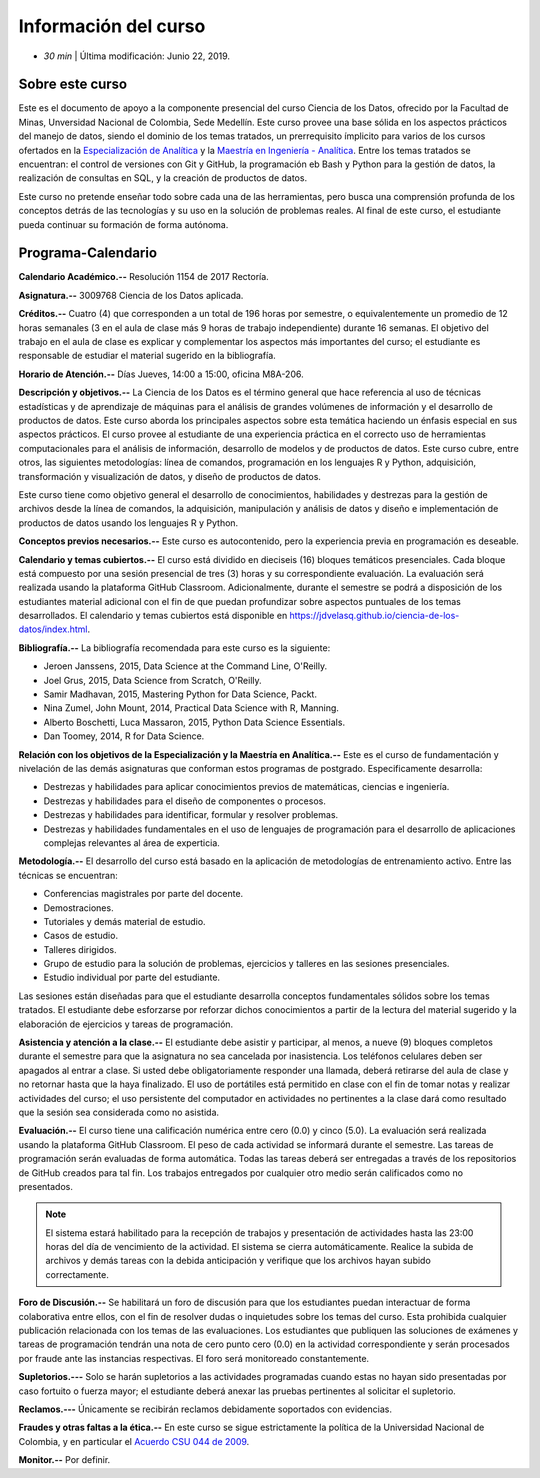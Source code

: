 Información del curso
================================================

* *30 min* | Última modificación: Junio 22, 2019.

Sobre este curso
-----------------

Este es el documento de apoyo a la componente presencial del curso Ciencia de los Datos, ofrecido por la Facultad de Minas, Unversidad Nacional de Colombia, Sede Medellín. Este curso provee una base sólida en los aspectos prácticos del manejo de datos, siendo el dominio de los temas tratados, un prerrequisito ímplicito para varios de los cursos ofertados en la `Especialización de Analítica <https://minas.medellin.unal.edu.co/formacion/especializaciones/especializacion-en-analitica>`__ y la `Maestría en Ingeniería - Analítica <https://minas.medellin.unal.edu.co/formacion/maestrias?layout=edit&id=2214>`__. Entre los temas tratados se encuentran: el control de versiones con Git y GitHub, la programación eb Bash y Python para la gestión de datos, la realización de consultas en SQL, y la creación de productos de datos.

Este curso no pretende enseñar todo sobre cada una de las herramientas, pero busca una comprensión profunda de los conceptos detrás de las tecnologías y su uso en la solución de problemas reales. Al final de este curso, el estudiante pueda continuar su formación de forma autónoma.



Programa-Calendario
-------------------

**Calendario Académico.--** Resolución 1154 de 2017 Rectoría.

**Asignatura.--** 3009768 Ciencia de los Datos aplicada.

**Créditos.--** Cuatro (4) que corresponden a un total de 196 horas por semestre, o equivalentemente un promedio de 12 horas semanales (3 en el aula de clase más 9 horas de trabajo independiente) durante 16 semanas. El objetivo del trabajo en el aula de clase es explicar y complementar los aspectos más importantes del curso; el estudiante es responsable de estudiar el material sugerido en la bibliografía.

**Horario de Atención.--** Días Jueves, 14:00 a 15:00, oficina M8A-206.

**Descripción y objetivos.--** La Ciencia de los Datos es el término general que hace referencia al uso de técnicas estadísticas y de aprendizaje de máquinas para el análisis de grandes volúmenes de información y el desarrollo de productos de datos. Este curso aborda los principales aspectos sobre esta temática haciendo un énfasis especial en sus aspectos prácticos. El curso provee al estudiante de una experiencia práctica en el correcto uso de herramientas computacionales para el análisis de información, desarrollo de modelos y de productos de datos. Este curso cubre, entre otros, las siguientes metodologías: línea de comandos, programación en los lenguajes R y Python, adquisición, transformación y visualización de datos, y diseño de productos de datos.

Este curso tiene como objetivo general el desarrollo de conocimientos, habilidades y destrezas para la gestión de archivos desde la línea de comandos, la adquisición, manipulación y análisis de datos  y diseño e implementación de productos de datos usando los lenguajes R y Python.

**Conceptos previos necesarios.--** Este curso es autocontenido, pero la experiencia previa en programación es deseable.

**Calendario y temas cubiertos.--** El curso está dividido en dieciseis (16) bloques temáticos presenciales. Cada bloque está compuesto por una sesión presencial  de tres (3) horas y su correspondiente evaluación. La evaluación será realizada usando la plataforma GitHub Classroom. Adicionalmente, durante el semestre se podrá a disposición de los estudiantes material adicional con el fin de que puedan profundizar sobre aspectos puntuales de los temas desarrollados. El calendario y temas cubiertos está disponible en https://jdvelasq.github.io/ciencia-de-los-datos/index.html.



**Bibliografía.--** La bibliografía recomendada para este curso es la siguiente:

+ Jeroen Janssens, 2015, Data Science at the Command Line, O'Reilly.
+ Joel Grus, 2015, Data Science from Scratch, O'Reilly.
+ Samir Madhavan, 2015, Mastering Python for Data Science, Packt.
+ Nina Zumel, John Mount, 2014, Practical Data Science with R, Manning.
+ Alberto Boschetti, Luca Massaron, 2015, Python Data Science Essentials.
+ Dan Toomey, 2014, R for Data Science.


**Relación con los objetivos de la Especialización y la Maestría en Analítica.--** Este es el curso de fundamentación y nivelación de las demás asignaturas que conforman estos programas de postgrado. Especificamente desarrolla:

* Destrezas y habilidades para aplicar conocimientos previos de matemáticas, ciencias e ingeniería.
* Destrezas y habilidades para el diseño de componentes o procesos.
* Destrezas y habilidades para identificar, formular y resolver problemas.
* Destrezas y habilidades fundamentales en el uso de lenguajes de programación para el desarrollo de aplicaciones complejas relevantes al área de experticia.


**Metodología.--** El desarrollo del curso está basado en la aplicación de metodologías de entrenamiento activo. Entre las técnicas se encuentran:

- Conferencias magistrales por parte del docente.
- Demostraciones.
- Tutoriales y demás material de estudio.
- Casos de estudio.
- Talleres dirigidos.
- Grupo de estudio para la solución de problemas, ejercicios y talleres en las sesiones presenciales.
- Estudio individual por parte del estudiante.

Las sesiones están diseñadas para que el estudiante desarrolla conceptos fundamentales sólidos sobre los temas tratados. El estudiante debe esforzarse por reforzar dichos conocimientos a partir de la lectura del material sugerido y la elaboración de ejercicios y tareas de programación.

**Asistencia y atención a la clase.--** El estudiante debe asistir y participar, al menos, a nueve (9) bloques completos durante el semestre para que la asignatura no sea cancelada por inasistencia. Los teléfonos celulares deben ser apagados al entrar a clase. Si usted debe obligatoriamente responder una llamada, deberá retirarse del aula de clase y no retornar hasta que la haya finalizado. El uso de portátiles está permitido en clase con el fin de tomar notas y realizar actividades del curso; el uso persistente del computador en actividades no pertinentes a la clase dará como resultado que la sesión sea considerada como no asistida.

**Evaluación.--** El curso tiene una calificación numérica entre cero (0.0) y cinco (5.0). La evaluación será realizada usando la plataforma GitHub Classroom. El peso de cada actividad se informará durante el semestre. Las tareas de programación serán evaluadas de forma automática. Todas las tareas deberá ser entregadas a través de los repositorios de GitHub creados para tal fin. Los trabajos entregados por cualquier otro medio serán calificados como no presentados.

.. note:: El sistema estará habilitado para la recepción de trabajos y presentación de actividades hasta las 23:00 horas del día de vencimiento de la actividad. El sistema se cierra automáticamente. Realice la subida de archivos y demás tareas con la debida anticipación y verifique que los archivos hayan subido correctamente.

**Foro de Discusión.--** Se habilitará un foro de discusión para que los estudiantes puedan interactuar de forma colaborativa entre ellos, con el fin de resolver dudas o inquietudes sobre los temas del curso. Esta prohibida cualquier publicación relacionada con los temas de las evaluaciones. Los estudiantes que publiquen las soluciones de exámenes y tareas de programación tendrán una nota de cero punto cero (0.0) en la actividad correspondiente y serán procesados por fraude ante las instancias respectivas. El foro será monitoreado constantemente.

**Supletorios.---** Solo se harán supletorios a las actividades programadas cuando estas no hayan sido presentadas por caso fortuito o fuerza mayor; el estudiante deberá anexar las pruebas pertinentes al solicitar el supletorio.

**Reclamos.---** Únicamente se recibirán reclamos debidamente soportados con evidencias.

**Fraudes y otras faltas a la ética.--** En este curso se sigue estrictamente la política de la Universidad Nacional de Colombia, y en particular el `Acuerdo CSU 044 de 2009 <http://www.legal.unal.edu.co/rlunal/home/doc.jspd_i=37192>`_.



**Monitor.--**  Por definir.

